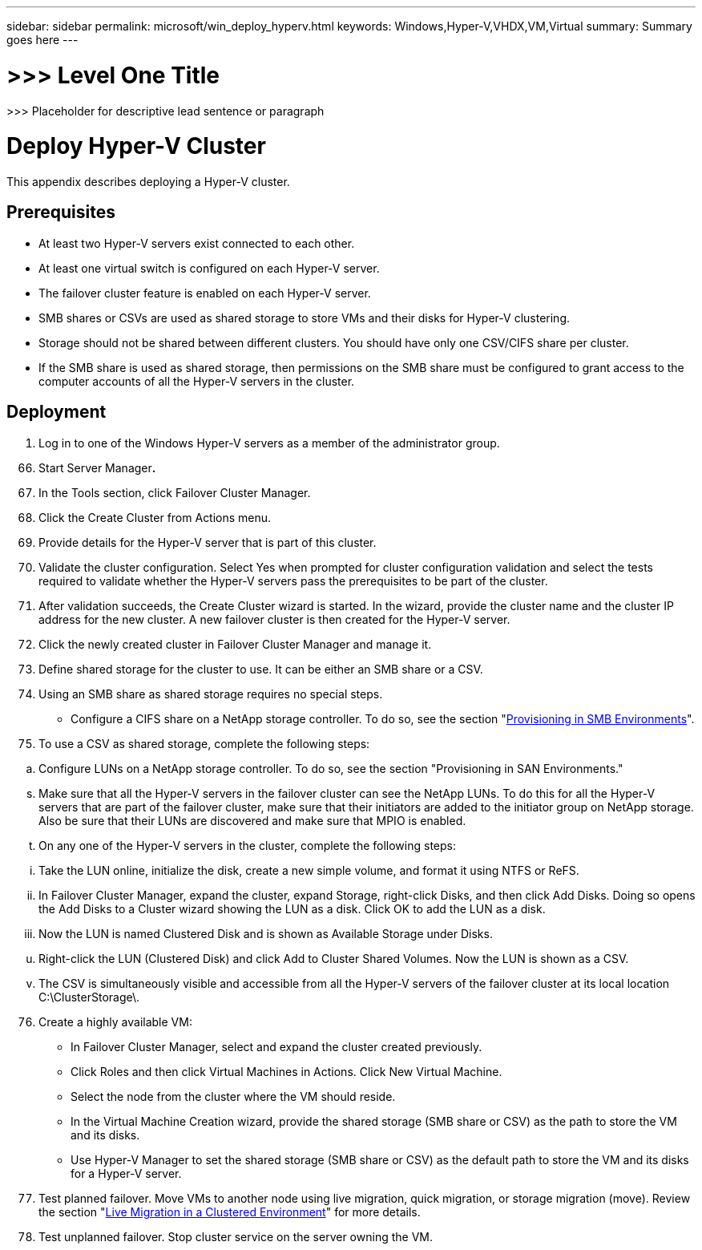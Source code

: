 ---
sidebar: sidebar
permalink: microsoft/win_deploy_hyperv.html
keywords: Windows,Hyper-V,VHDX,VM,Virtual
summary: Summary goes here
---

= >>> Level One Title

:hardbreaks:
:nofooter:
:icons: font
:linkattrs:
:imagesdir: ../media

[.lead]
>>> Placeholder for descriptive lead sentence or paragraph

= Deploy Hyper-V Cluster

This appendix describes deploying a Hyper-V cluster.

== Prerequisites

* At least two Hyper-V servers exist connected to each other.
* At least one virtual switch is configured on each Hyper-V server.
* The failover cluster feature is enabled on each Hyper-V server.
* SMB shares or CSVs are used as shared storage to store VMs and their disks for Hyper-V clustering.
* Storage should not be shared between different clusters. You should have only one CSV/CIFS share per cluster.
* If the SMB share is used as shared storage, then permissions on the SMB share must be configured to grant access to the computer accounts of all the Hyper-V servers in the cluster.

== Deployment

[arabic]
. Log in to one of the Windows Hyper-V servers as a member of the administrator group.

[arabic, start=66]
. Start Server Manager**.**
. In the Tools section, click Failover Cluster Manager.
. Click the Create Cluster from Actions menu.
. Provide details for the Hyper-V server that is part of this cluster.
. Validate the cluster configuration. Select Yes when prompted for cluster configuration validation and select the tests required to validate whether the Hyper-V servers pass the prerequisites to be part of the cluster.
. After validation succeeds, the Create Cluster wizard is started. In the wizard, provide the cluster name and the cluster IP address for the new cluster. A new failover cluster is then created for the Hyper-V server.
. Click the newly created cluster in Failover Cluster Manager and manage it.
. Define shared storage for the cluster to use. It can be either an SMB share or a CSV.
. Using an SMB share as shared storage requires no special steps.

* Configure a CIFS share on a NetApp storage controller. To do so, see the section "link:#provisioning-smb-share-on-windows-server[Provisioning in SMB Environments]".

[arabic, start=75]
. To use a CSV as shared storage, complete the following steps:

[loweralpha]
. Configure LUNs on a NetApp storage controller. To do so, see the section "Provisioning in SAN Environments."

[loweralpha, start=19]
. Make sure that all the Hyper-V servers in the failover cluster can see the NetApp LUNs. To do this for all the Hyper-V servers that are part of the failover cluster, make sure that their initiators are added to the initiator group on NetApp storage. Also be sure that their LUNs are discovered and make sure that MPIO is enabled.
. On any one of the Hyper-V servers in the cluster, complete the following steps:

[lowerroman]
. Take the LUN online, initialize the disk, create a new simple volume, and format it using NTFS or ReFS.
. In Failover Cluster Manager, expand the cluster, expand Storage, right-click Disks, and then click Add Disks. Doing so opens the Add Disks to a Cluster wizard showing the LUN as a disk. Click OK to add the LUN as a disk.
. Now the LUN is named Clustered Disk and is shown as Available Storage under Disks.

[loweralpha, start=21]
. Right-click the LUN (Clustered Disk) and click Add to Cluster Shared Volumes. Now the LUN is shown as a CSV.
. The CSV is simultaneously visible and accessible from all the Hyper-V servers of the failover cluster at its local location C:\ClusterStorage\.

[arabic, start=76]
. Create a highly available VM:

* In Failover Cluster Manager, select and expand the cluster created previously.
* Click Roles and then click Virtual Machines in Actions. Click New Virtual Machine.
* Select the node from the cluster where the VM should reside.
* In the Virtual Machine Creation wizard, provide the shared storage (SMB share or CSV) as the path to store the VM and its disks.
* Use Hyper-V Manager to set the shared storage (SMB share or CSV) as the default path to store the VM and its disks for a Hyper-V server.

[arabic, start=77]
. Test planned failover. Move VMs to another node using live migration, quick migration, or storage migration (move). Review the section "link:\l[Live Migration in a Clustered Environment]" for more details.
. Test unplanned failover. Stop cluster service on the server owning the VM.
